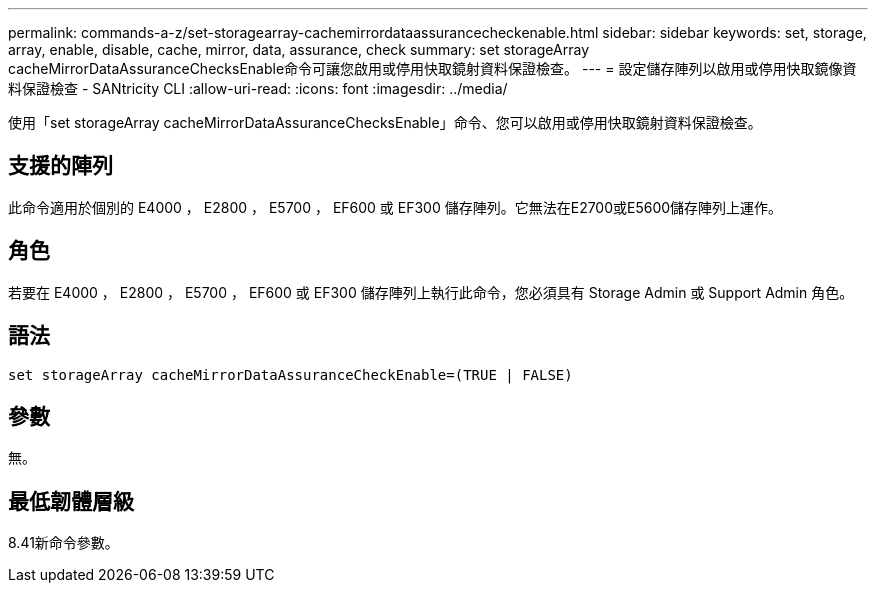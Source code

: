 ---
permalink: commands-a-z/set-storagearray-cachemirrordataassurancecheckenable.html 
sidebar: sidebar 
keywords: set, storage, array, enable, disable, cache, mirror, data, assurance, check 
summary: set storageArray cacheMirrorDataAssuranceChecksEnable命令可讓您啟用或停用快取鏡射資料保證檢查。 
---
= 設定儲存陣列以啟用或停用快取鏡像資料保證檢查 - SANtricity CLI
:allow-uri-read: 
:icons: font
:imagesdir: ../media/


[role="lead"]
使用「set storageArray cacheMirrorDataAssuranceChecksEnable」命令、您可以啟用或停用快取鏡射資料保證檢查。



== 支援的陣列

此命令適用於個別的 E4000 ， E2800 ， E5700 ， EF600 或 EF300 儲存陣列。它無法在E2700或E5600儲存陣列上運作。



== 角色

若要在 E4000 ， E2800 ， E5700 ， EF600 或 EF300 儲存陣列上執行此命令，您必須具有 Storage Admin 或 Support Admin 角色。



== 語法

[source, cli]
----
set storageArray cacheMirrorDataAssuranceCheckEnable=(TRUE | FALSE)
----


== 參數

無。



== 最低韌體層級

8.41新命令參數。
